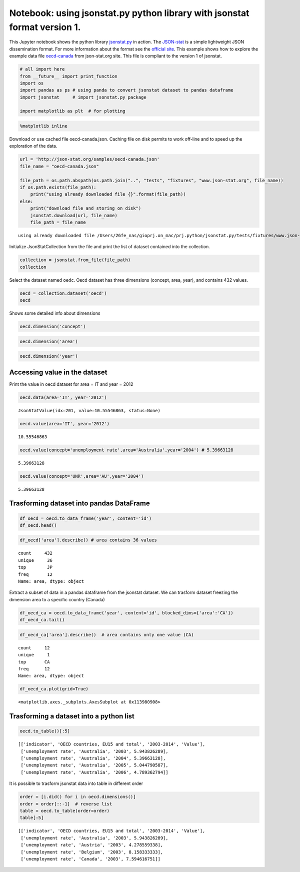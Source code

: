 
Notebook: using jsonstat.py python library with jsonstat format version 1.
~~~~~~~~~~~~~~~~~~~~~~~~~~~~~~~~~~~~~~~~~~~~~~~~~~~~~~~~~~~~~~~~~~~~~~~~~~

This Jupyter notebook shows the python library
`jsonstat.py <http://github.com/26fe/jsonstat.py>`__ in action. The
`JSON-stat <https://json-stat.org/>`__ is a simple lightweight JSON
dissemination format. For more information about the format see the
`official site <https://json-stat.org/>`__. This example shows how to
explore the example data file
`oecd-canada <http://json-stat.org/samples/oecd-canada.json>`__ from
json-stat.org site. This file is compliant to the version 1 of jsonstat.

.. code:: python

    # all import here
    from __future__ import print_function
    import os
    import pandas as ps # using panda to convert jsonstat dataset to pandas dataframe
    import jsonstat     # import jsonstat.py package
    
    import matplotlib as plt  # for plotting 

.. code:: python

    %matplotlib inline

Download or use cached file oecd-canada.json. Caching file on disk
permits to work off-line and to speed up the exploration of the data.

.. code:: python

    url = 'http://json-stat.org/samples/oecd-canada.json'
    file_name = "oecd-canada.json"
    
    file_path = os.path.abspath(os.path.join("..", "tests", "fixtures", "www.json-stat.org", file_name))
    if os.path.exists(file_path):
        print("using already downloaded file {}".format(file_path))
    else:
        print("download file and storing on disk")
        jsonstat.download(url, file_name)
        file_path = file_name


.. parsed-literal::

    using already downloaded file /Users/26fe_nas/gioprj.on_mac/prj.python/jsonstat.py/tests/fixtures/www.json-stat.org/oecd-canada.json


Initialize JsonStatCollection from the file and print the list of
dataset contained into the collection.

.. code:: python

    collection = jsonstat.from_file(file_path)
    collection




.. raw:: html

    JsonstatCollection contains the following JsonStatDataSet:</br><table><tr><td>pos</td><td>dataset</td></tr><tr><td>0</td><td>'oecd'</td></tr><tr><td>1</td><td>'canada'</td></tr></table>



Select the dataset named ``oedc``. Oecd dataset has three dimensions
(concept, area, year), and contains 432 values.

.. code:: python

    oecd = collection.dataset('oecd')
    oecd




.. raw:: html

    name:   'oecd'</br>label:  'Unemployment rate in the OECD countries 2003-2014'</br>source: 'Unemployment rate in the OECD countries 2003-2014'</br>size: 3</br><table><tr><td>pos</td><td>id</td><td>label</td><td>size</td><td>role</td></tr><tr><td>0</td><td>concept</td><td>indicator</td><td>1</td><td>metric</td></tr><tr><td>1</td><td>area</td><td>OECD countries, EU15 and total</td><td>36</td><td>geo</td></tr><tr><td>2</td><td>year</td><td>2003-2014</td><td>12</td><td>time</td></tr></table>



Shows some detailed info about dimensions

.. code:: python

    oecd.dimension('concept')




.. raw:: html

    <table><tr><td>pos</td><td>idx</td><td>label</td></tr><tr><td>0</td><td>'UNR'</td><td>'unemployment rate'</td></tr></table>



.. code:: python

    oecd.dimension('area')




.. raw:: html

    <table><tr><td>pos</td><td>idx</td><td>label</td></tr><tr><td>0</td><td>'AU'</td><td>'Australia'</td></tr><tr><td>1</td><td>'AT'</td><td>'Austria'</td></tr><tr><td>2</td><td>'BE'</td><td>'Belgium'</td></tr><tr><td>3</td><td>'CA'</td><td>'Canada'</td></tr><td>...</td><td>...</td><td>...</td></table>



.. code:: python

    oecd.dimension('year')




.. raw:: html

    <table><tr><td>pos</td><td>idx</td><td>label</td></tr><tr><td>0</td><td>'2003'</td><td>''</td></tr><tr><td>1</td><td>'2004'</td><td>''</td></tr><tr><td>2</td><td>'2005'</td><td>''</td></tr><tr><td>3</td><td>'2006'</td><td>''</td></tr><td>...</td><td>...</td><td>...</td></table>



Accessing value in the dataset
^^^^^^^^^^^^^^^^^^^^^^^^^^^^^^

Print the value in oecd dataset for area = IT and year = 2012

.. code:: python

    oecd.data(area='IT', year='2012')




.. parsed-literal::

    JsonStatValue(idx=201, value=10.55546863, status=None)



.. code:: python

    oecd.value(area='IT', year='2012')




.. parsed-literal::

    10.55546863



.. code:: python

    oecd.value(concept='unemployment rate',area='Australia',year='2004') # 5.39663128




.. parsed-literal::

    5.39663128



.. code:: python

    oecd.value(concept='UNR',area='AU',year='2004')




.. parsed-literal::

    5.39663128



Trasforming dataset into pandas DataFrame
^^^^^^^^^^^^^^^^^^^^^^^^^^^^^^^^^^^^^^^^^

.. code:: python

    df_oecd = oecd.to_data_frame('year', content='id')
    df_oecd.head()




.. raw:: html

    <div>
    <table border="1" class="dataframe">
      <thead>
        <tr style="text-align: right;">
          <th></th>
          <th>concept</th>
          <th>area</th>
          <th>Value</th>
        </tr>
        <tr>
          <th>year</th>
          <th></th>
          <th></th>
          <th></th>
        </tr>
      </thead>
      <tbody>
        <tr>
          <th>2003</th>
          <td>UNR</td>
          <td>AU</td>
          <td>5.943826</td>
        </tr>
        <tr>
          <th>2004</th>
          <td>UNR</td>
          <td>AU</td>
          <td>5.396631</td>
        </tr>
        <tr>
          <th>2005</th>
          <td>UNR</td>
          <td>AU</td>
          <td>5.044791</td>
        </tr>
        <tr>
          <th>2006</th>
          <td>UNR</td>
          <td>AU</td>
          <td>4.789363</td>
        </tr>
        <tr>
          <th>2007</th>
          <td>UNR</td>
          <td>AU</td>
          <td>4.379649</td>
        </tr>
      </tbody>
    </table>
    </div>



.. code:: python

    df_oecd['area'].describe() # area contains 36 values




.. parsed-literal::

    count     432
    unique     36
    top        JP
    freq       12
    Name: area, dtype: object



Extract a subset of data in a pandas dataframe from the jsonstat
dataset. We can trasform dataset freezing the dimension area to a
specific country (Canada)

.. code:: python

    df_oecd_ca = oecd.to_data_frame('year', content='id', blocked_dims={'area':'CA'})
    df_oecd_ca.tail()




.. raw:: html

    <div>
    <table border="1" class="dataframe">
      <thead>
        <tr style="text-align: right;">
          <th></th>
          <th>concept</th>
          <th>area</th>
          <th>Value</th>
        </tr>
        <tr>
          <th>year</th>
          <th></th>
          <th></th>
          <th></th>
        </tr>
      </thead>
      <tbody>
        <tr>
          <th>2010</th>
          <td>UNR</td>
          <td>CA</td>
          <td>7.988900</td>
        </tr>
        <tr>
          <th>2011</th>
          <td>UNR</td>
          <td>CA</td>
          <td>7.453610</td>
        </tr>
        <tr>
          <th>2012</th>
          <td>UNR</td>
          <td>CA</td>
          <td>7.323584</td>
        </tr>
        <tr>
          <th>2013</th>
          <td>UNR</td>
          <td>CA</td>
          <td>7.169742</td>
        </tr>
        <tr>
          <th>2014</th>
          <td>UNR</td>
          <td>CA</td>
          <td>6.881227</td>
        </tr>
      </tbody>
    </table>
    </div>



.. code:: python

    df_oecd_ca['area'].describe()  # area contains only one value (CA)




.. parsed-literal::

    count     12
    unique     1
    top       CA
    freq      12
    Name: area, dtype: object



.. code:: python

    df_oecd_ca.plot(grid=True)




.. parsed-literal::

    <matplotlib.axes._subplots.AxesSubplot at 0x113980908>




.. image:: oecd-canada-jsonstat_v1_files/oecd-canada-jsonstat_v1_24_1.png


Trasforming a dataset into a python list
^^^^^^^^^^^^^^^^^^^^^^^^^^^^^^^^^^^^^^^^

.. code:: python

    oecd.to_table()[:5]




.. parsed-literal::

    [['indicator', 'OECD countries, EU15 and total', '2003-2014', 'Value'],
     ['unemployment rate', 'Australia', '2003', 5.943826289],
     ['unemployment rate', 'Australia', '2004', 5.39663128],
     ['unemployment rate', 'Australia', '2005', 5.044790587],
     ['unemployment rate', 'Australia', '2006', 4.789362794]]



It is possible to trasform jsonstat data into table in different order

.. code:: python

    order = [i.did() for i in oecd.dimensions()]
    order = order[::-1]  # reverse list
    table = oecd.to_table(order=order)
    table[:5]




.. parsed-literal::

    [['indicator', 'OECD countries, EU15 and total', '2003-2014', 'Value'],
     ['unemployment rate', 'Australia', '2003', 5.943826289],
     ['unemployment rate', 'Austria', '2003', 4.278559338],
     ['unemployment rate', 'Belgium', '2003', 8.158333333],
     ['unemployment rate', 'Canada', '2003', 7.594616751]]


